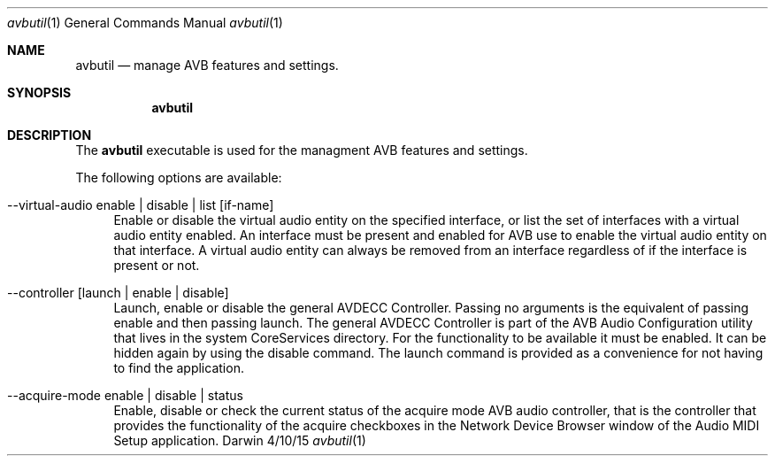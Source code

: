.Dd 4/10/15
.Dt avbutil 1
.Os Darwin
.Sh NAME
.Nm avbutil
.Nd manage AVB features and settings.
.Sh SYNOPSIS
.Nm
.Sh DESCRIPTION
The
.Nm
executable is used for the managment AVB features and settings.
.Pp
The following options are available:
.Bl -tag -width -a
.It --virtual-audio enable | disable | list [if-name]
Enable or disable the virtual audio entity on the specified interface, or list the set of interfaces with a virtual audio entity enabled.
An interface must be present and enabled for AVB use to enable the virtual audio entity on that interface. A virtual audio entity can always be removed from an interface regardless of if the interface is present or not.
.It --controller [launch | enable | disable]
Launch, enable or disable the general AVDECC Controller. Passing no arguments is the equivalent of passing enable and then passing launch.
The general AVDECC Controller is part of the AVB Audio Configuration utility that lives in the system CoreServices directory. For the functionality to be available it must be enabled. It can be hidden again by using the disable command. The launch command is provided as a convenience for not having to find the application.
.It --acquire-mode enable | disable | status
Enable, disable or check the current status of the acquire mode AVB audio controller, that is the controller that provides the functionality of the acquire checkboxes in the Network Device Browser window of the Audio MIDI Setup application.
.El
